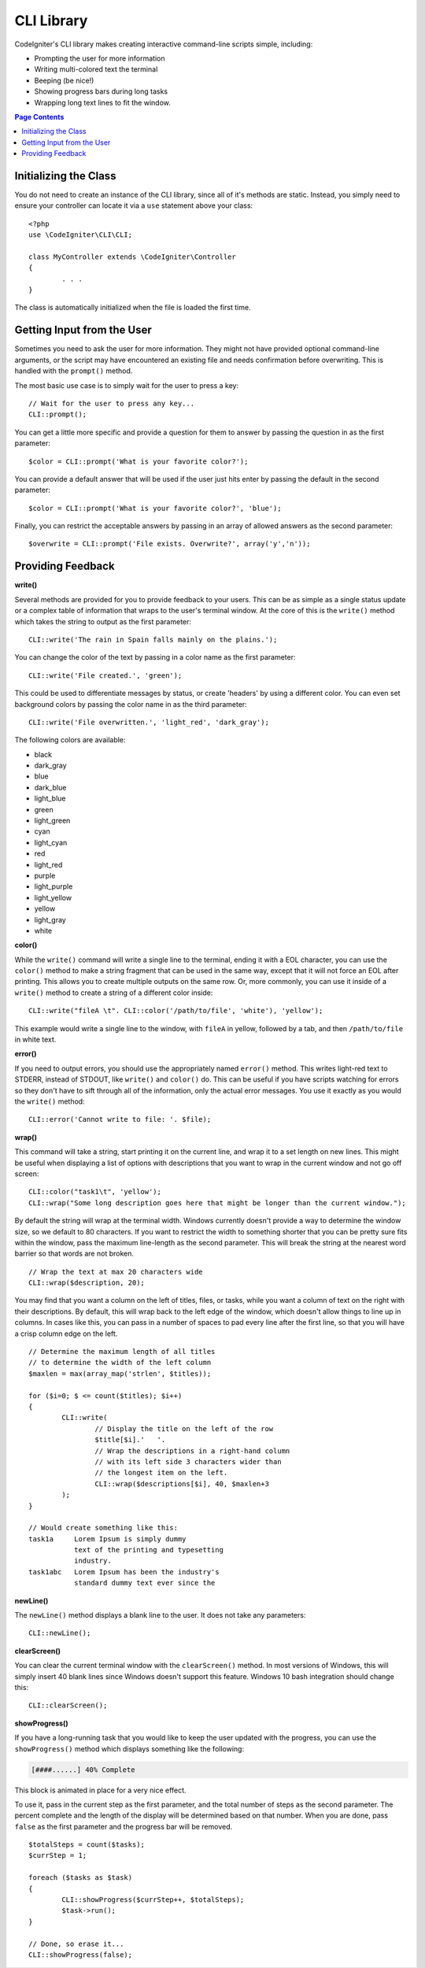 ###########
CLI Library
###########

CodeIgniter's CLI library makes creating interactive command-line scripts simple, including:

* Prompting the user for more information
* Writing multi-colored text the terminal
* Beeping (be nice!)
* Showing progress bars during long tasks
* Wrapping long text lines to fit the window.

.. contents:: Page Contents

Initializing the Class
======================

You do not need to create an instance of the CLI library, since all of it's methods are static. Instead, you simply
need to ensure your controller can locate it via a ``use`` statement above your class::

	<?php
	use \CodeIgniter\CLI\CLI;

	class MyController extends \CodeIgniter\Controller
	{
		. . .
	}

The class is automatically initialized when the file is loaded the first time.

Getting Input from the User
===========================

Sometimes you need to ask the user for more information. They might not have provided optional command-line
arguments, or the script may have encountered an existing file and needs confirmation before overwriting. This is
handled with the ``prompt()`` method.

The most basic use case is to simply wait for the user to press a key::

	// Wait for the user to press any key...
	CLI::prompt();

You can get a little more specific and provide a question for them to answer by passing the question in
as the first parameter::

	$color = CLI::prompt('What is your favorite color?');

You can provide a default answer that will be used if the user just hits enter by passing the default in the
second parameter::

	$color = CLI::prompt('What is your favorite color?', 'blue');

Finally, you can restrict the acceptable answers by passing in an array of allowed answers as the second parameter::

	$overwrite = CLI::prompt('File exists. Overwrite?', array('y','n'));

Providing Feedback
==================

**write()**

Several methods are provided for you to provide feedback to your users. This can be as simple as a single status update
or a complex table of information that wraps to the user's terminal window. At the core of this is the ``write()``
method which takes the string to output as the first parameter::

	CLI::write('The rain in Spain falls mainly on the plains.');

You can change the color of the text by passing in a color name as the first parameter::

	CLI::write('File created.', 'green');

This could be used to differentiate messages by status, or create 'headers' by using a different color. You can
even set background colors by passing the color name in as the third parameter::

	CLI::write('File overwritten.', 'light_red', 'dark_gray');

The following colors are available:

* black
* dark_gray
* blue
* dark_blue
* light_blue
* green
* light_green
* cyan
* light_cyan
* red
* light_red
* purple
* light_purple
* light_yellow
* yellow
* light_gray
* white

**color()**

While the ``write()`` command will write a single line to the terminal, ending it with a EOL character, you can
use the ``color()`` method to make a string fragment that can be used in the same way, except that it will not force
an EOL after printing. This allows you to create multiple outputs on the same row. Or, more commonly, you can use
it inside of a ``write()`` method to create a string of a different color inside::

	CLI::write("fileA \t". CLI::color('/path/to/file', 'white'), 'yellow');

This example would write a single line to the window, with ``fileA`` in yellow, followed by a tab, and then
``/path/to/file`` in white text.

**error()**

If you need to output errors, you should use the appropriately named ``error()`` method. This writes light-red text
to STDERR, instead of STDOUT, like ``write()`` and ``color()`` do. This can be useful if you have scripts watching
for errors so they don't have to sift through all of the information, only the actual error messages. You use it
exactly as you would the ``write()`` method::

	CLI::error('Cannot write to file: '. $file);

**wrap()**

This command will take a string, start printing it on the current line, and wrap it to a set length on new lines.
This might be useful when displaying a list of options with descriptions that you want to wrap in the current
window and not go off screen::

	CLI::color("task1\t", 'yellow');
	CLI::wrap("Some long description goes here that might be longer than the current window.");

By default the string will wrap at the terminal width. Windows currently doesn't provide a way to determine
the window size, so we default to 80 characters. If you want to restrict the width to something shorter that
you can be pretty sure fits within the window, pass the maximum line-length as the second parameter. This
will break the string at the nearest word barrier so that words are not broken.
::

	// Wrap the text at max 20 characters wide
	CLI::wrap($description, 20);

You may find that you want a column on the left of titles, files, or tasks, while you want a column of text
on the right with their descriptions. By default, this will wrap back to the left edge of the window, which
doesn't allow things to line up in columns. In cases like this, you can pass in a number of spaces to pad
every line after the first line, so that you will have a crisp column edge on the left.
::

	// Determine the maximum length of all titles
	// to determine the width of the left column
	$maxlen = max(array_map('strlen', $titles));

	for ($i=0; $ <= count($titles); $i++)
	{
		CLI::write(
			// Display the title on the left of the row
			$title[$i].'   '.
			// Wrap the descriptions in a right-hand column
			// with its left side 3 characters wider than
			// the longest item on the left.
			CLI::wrap($descriptions[$i], 40, $maxlen+3
		);
	}

	// Would create something like this:
	task1a     Lorem Ipsum is simply dummy
	           text of the printing and typesetting
	           industry.
	task1abc   Lorem Ipsum has been the industry's
	           standard dummy text ever since the

**newLine()**

The ``newLine()`` method displays a blank line to the user. It does not take any parameters::

	CLI::newLine();

**clearScreen()**

You can clear the current terminal window with the ``clearScreen()`` method. In most versions of Windows, this will
simply insert 40 blank lines since Windows doesn't support this feature. Windows 10 bash integration should change
this::

	CLI::clearScreen();

**showProgress()**

If you have a long-running task that you would like to keep the user updated with the progress, you can use the
``showProgress()`` method which displays something like the following:

.. code-block:: bash

	[####......] 40% Complete

This block is animated in place for a very nice effect.

To use it, pass in the current step as the first parameter, and the total number of steps as the second parameter.
The percent complete and the length of the display will be determined based on that number. When you are done,
pass ``false`` as the first parameter and the progress bar will be removed.
::

	$totalSteps = count($tasks);
	$currStep = 1;

	foreach ($tasks as $task)
	{
		CLI::showProgress($currStep++, $totalSteps);
		$task->run();
	}

	// Done, so erase it...
	CLI::showProgress(false);


